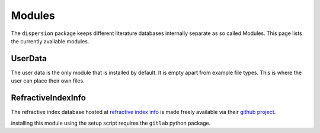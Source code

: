 .. _ref-Modules:

Modules
=======
The ``dispersion`` package keeps different literature databases internally
separate as so called Modules. This page lists the currently available modules.

UserData
--------

The user data is the only module that is installed by default. It is empty apart from
example file types. This is where the user can place their own files.

RefractiveIndexInfo
-------------------

The refractive index database hosted at `refractive index info`_ is made freely
available via their `github project`_.

.. _refractive index info: https://refractiveindex.info/
.. _github project: https://github.com/polyanskiy/refractiveindex.info-database/

installing this module using the setup script requires the ``gitlab`` python package.

